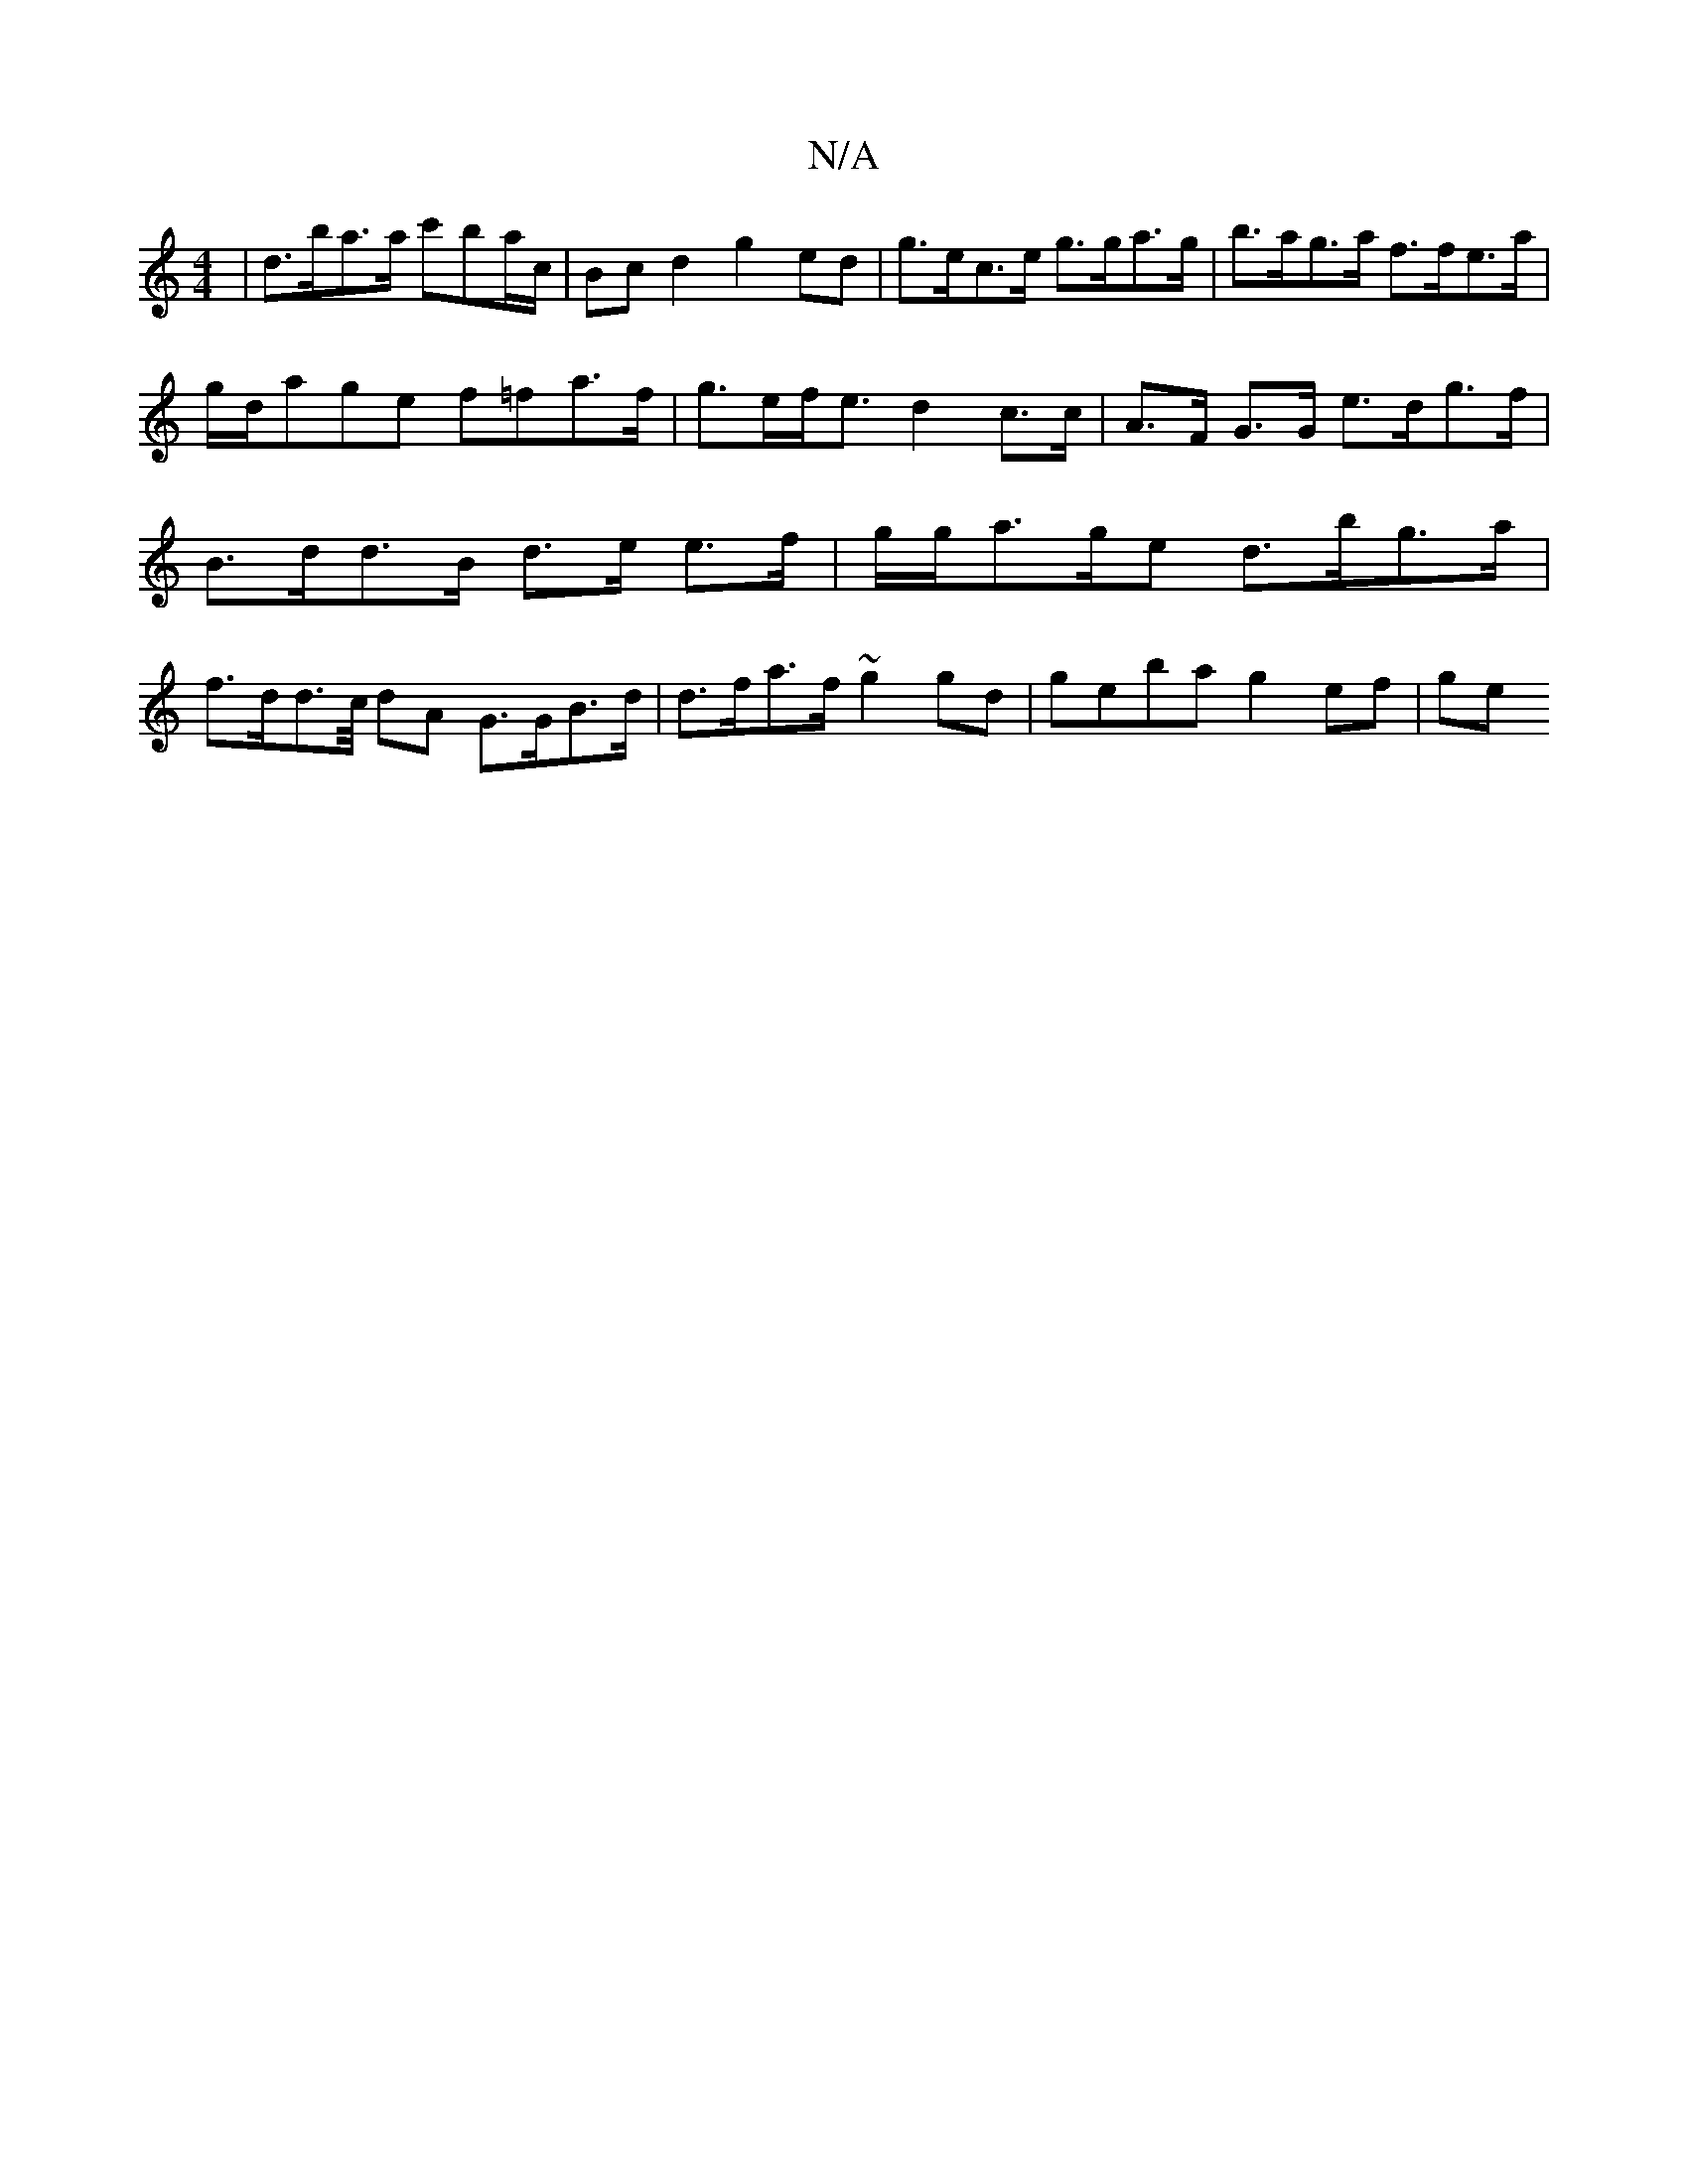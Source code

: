 X:1
T:N/A
M:4/4
R:N/A
K:Cmajor
| d>ba>a c'ba/c/ | Bcd2 g2 ed|g>ec>e g>ga>g | b>ag>a f>fe>a | g/d/age f=fa>f | g>ef<e d2 c>c| A>F G>G e>dg>f | B>dd>B d>e e>f | g/g/a>ge d>bg>a | f>dd>c/2 dA G>GB>d | d>fa>f ~g2gd | geba g2ef|ge"B/b/a